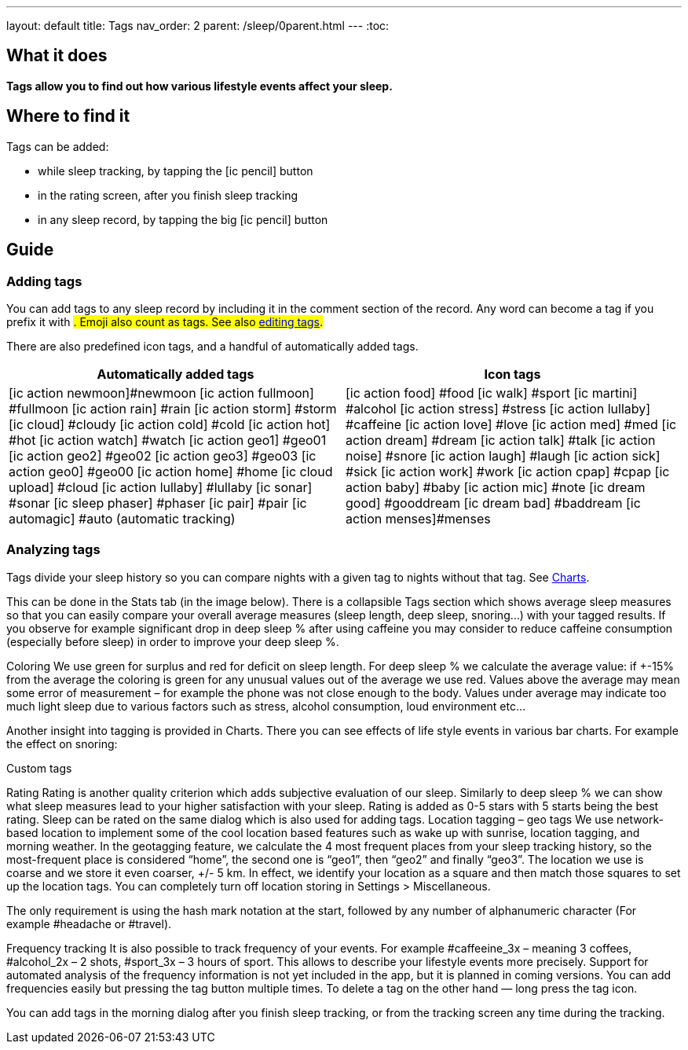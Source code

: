 ---
layout: default
title: Tags
nav_order: 2
parent: /sleep/0parent.html
---
:toc:

== What it does
*Tags allow you to find out how various lifestyle events affect your sleep.*

== Where to find it
Tags can be added:

- while sleep tracking, by tapping the icon:ic_pencil[] button
- in the rating screen, after you finish sleep tracking
- in any sleep record, by tapping the big icon:ic_pencil[] button

== Guide

=== Adding tags
You can add tags to any sleep record by including it in the comment section of the record. Any word can become a tag if you prefix it with #. Emoji also count as tags. See also <</sleep/graph_edit#,editing tags>>.

There are also predefined icon tags, and a handful of automatically added tags.

|===
a|Automatically added tags a|Icon tags

a|icon:ic_action_newmoon[]#newmoon
icon:ic_action_fullmoon[] #fullmoon
icon:ic_action_rain[] #rain
icon:ic_action_storm[] #storm
icon:ic_cloud[] #cloudy
icon:ic_action_cold[] #cold
icon:ic_action_hot[] #hot
icon:ic_action_watch[] #watch
icon:ic_action_geo1[] #geo01
icon:ic_action_geo2[] #geo02
icon:ic_action_geo3[] #geo03
icon:ic_action_geo0[] #geo00
icon:ic_action_home[] #home
icon:ic_cloud_upload[] #cloud
icon:ic_action_lullaby[] #lullaby
icon:ic_sonar[] #sonar
icon:ic_sleep_phaser[] #phaser
icon:ic_pair[] #pair
icon:ic_automagic[] #auto (automatic tracking)
a|icon:ic_action_food[] #food
icon:ic_walk[] #sport
icon:ic_martini[] #alcohol
icon:ic_action_stress[] #stress
icon:ic_action_lullaby[] #caffeine
icon:ic_action_love[] #love
icon:ic_action_med[] #med
icon:ic_action_dream[] #dream
icon:ic_action_talk[] #talk
icon:ic_action_noise[] #snore
icon:ic_action_laugh[] #laugh
icon:ic_action_sick[] #sick
icon:ic_action_work[] #work
icon:ic_action_cpap[] #cpap
icon:ic_action_baby[] #baby
icon:ic_action_mic[] #note
icon:ic_dream_good[] #gooddream
icon:ic_dream_bad[] #baddream
icon:ic_action_menses[]#menses

|===

=== Analyzing tags
Tags divide your sleep history so you can compare nights with a given tag to nights without that tag. See <</sleep/charts#tags, Charts>>.


This can be done in the Stats tab (in the image below). There is a collapsible Tags section which shows average sleep measures so that you can easily compare your overall average measures (sleep length, deep sleep, snoring…) with your tagged results. If you observe for example significant drop in deep sleep % after using caffeine you may consider to reduce caffeine consumption (especially before sleep) in order to improve your deep sleep %.

Coloring
We use green for surplus and red for deficit on sleep length.
For deep sleep % we calculate the average value:
if +-15% from the average the coloring is green
for any unusual values out of the average we use red.
Values above the average may mean some error of measurement – for example the phone was not close enough to the body. Values under average may indicate too much light sleep due to various factors such as stress, alcohol consumption, loud environment etc…

Another insight into tagging is provided in Charts. There you can see effects of life style events in various bar charts. For example the effect on snoring:

Custom tags

Rating
Rating is another quality criterion which adds subjective evaluation of our sleep. Similarly to deep sleep % we can show what sleep measures lead to your higher satisfaction with your sleep. Rating is added as 0-5 stars with 5 starts being the best rating. Sleep can be rated on the same dialog which is also used for adding tags.
Location tagging – geo tags
We use network-based location to implement some of the cool location based features such as wake up with sunrise, location tagging, and morning weather.
In the geotagging feature, we calculate the 4 most frequent places from your sleep tracking history, so the most-frequent place is considered “home”, the second one is “geo1”, then “geo2” and finally “geo3”.
The location we use is coarse and we store it even coarser, +/- 5 km. In effect, we identify your location as a square and then match those squares to set up the location tags.
You can completely turn off location storing in Settings > Miscellaneous.


The only requirement is using the hash mark notation at the start, followed by any number of alphanumeric character (For example #headache or #travel).

Frequency tracking
It is also possible to track frequency of your events. For example #caffeeine_3x – meaning 3 coffees, #alcohol_2x – 2 shots, #sport_3x – 3 hours of sport. This allows to describe your lifestyle events more precisely. Support for automated analysis of the frequency information is not yet included in the app, but it is planned in coming versions.
You can add frequencies easily but pressing the tag button multiple times. To delete a tag on the other hand — long press the tag icon.

You can add tags in the morning dialog after you finish sleep tracking, or from the tracking screen any time during the tracking.
